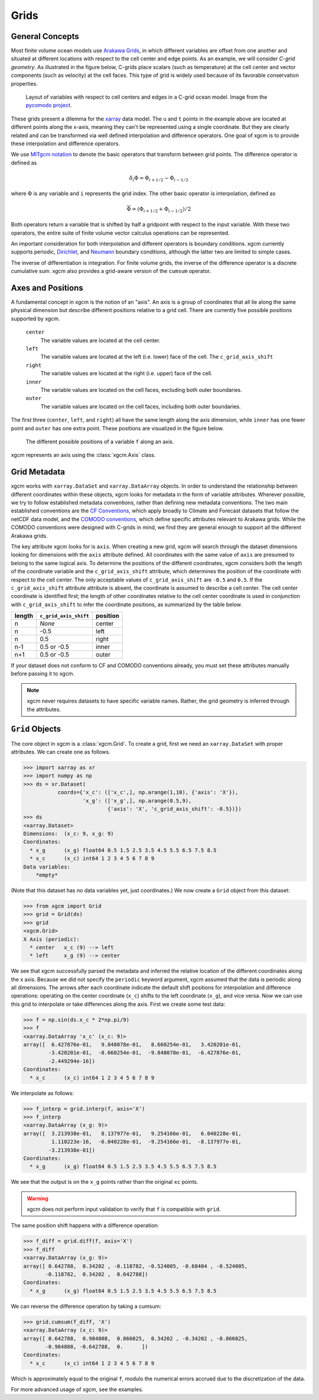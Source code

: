 Grids
-----

General Concepts
~~~~~~~~~~~~~~~~

Most finite volume ocean models use `Arakawa Grids`_, in which different
variables are offset from one another and situated at different locations with
respect to the cell center and edge points.
As an example, we will consider *C-grid geometry*.
As illustrated in the figure below, C-grids place scalars (such as
temperature) at the cell center and vector components (such as velocity) at
the cell faces. This type of grid is widely used because of its favorable
conservation properties.

.. figure:: images/grid2d_hv.svg
  :scale: 100
  :alt: C-grid Geometry

  Layout of variables with respect to cell centers and edges in a C-grid
  ocean model. Image from the
  `pycomodo project <http://pycomodo.forge.imag.fr/norm.html>`_.

These grids present a dilemma for the `xarray`_ data model. The ``u`` and ``t``
points in the example above are located at different points along the x-axis,
meaning they can't be represented using a single coordinate. But they are
clearly related and can be transformed via well defined interpolation and
difference operators. One goal of xgcm is to provide these interpolation
and difference operators.

We use `MITgcm notation`_ to denote the basic operators that transform between
grid points. The difference operator is defined as

.. math::

   \delta_i \Phi = \Phi_{i+1/2} - \Phi_{i-1/2}

where :math:`\Phi` is any variable and ``i`` represents the grid index.
The other basic operator is interpolation,
defined as

.. math::

   \overline{\Phi} = (\Phi_{i+1/2} + \Phi_{i-1/2})/2

Both operators return a variable that is shifted by half a gridpoint
with respect to the input variable.
With these two operators, the entire suite of finite volume vector calculus
operations can be represented.

An important consideration for both interpolation and different operators is
boundary conditions.
xgcm currently supports periodic,
`Dirichlet <https://en.wikipedia.org/wiki/Dirichlet_boundary_condition>`_, and
`Neumann <https://en.wikipedia.org/wiki/Neumann_boundary_condition>`_ boundary
conditions, although the latter two are limited to simple cases.

The inverse of differentiation is integration. For finite volume grids, the
inverse of the difference operator is a discrete cumulative sum. xgcm also
provides a grid-aware version of the ``cumsum`` operator.

Axes and Positions
~~~~~~~~~~~~~~~~~~

A fundamental concept in xgcm is the notion of an "axis". An axis is a group
of coordinates that all lie along the same physical dimension but describe
different positions relative to a grid cell. There are currently five
possible positions supported by xgcm.

    ``center``
        The variable values are located at the cell center.

    ``left``
        The variable values are located at the left (i.e. lower) face of the
        cell. The ``c_grid_axis_shift``

    ``right``
        The variable values are located at the right (i.e. upper) face of the
        cell.

    ``inner``
        The variable values are located on the cell faces, excluding both
        outer boundaries.

    ``outer``
        The variable values are located on the cell faces, including both
        outer boundaries.

The first three (``center``, ``left``, and ``right``) all have the same length
along the axis dimension, while ``inner`` has one fewer point and ``outer`` has
one extra point. These positions are visualized in the figure below.

.. figure:: images/axis_positions.svg
   :alt: axis positions

   The different possible positions of a variable ``f`` along an axis.

xgcm represents an axis using the :class:`xgcm.Axis` class.

Grid Metadata
~~~~~~~~~~~~~

xgcm works with ``xarray.DataSet`` and ``xarray.DataArray`` objects. In
order to understand the relationship between different coordinates within
these objects, xgcm looks for metadata in the form of variable attributes.
Wherever possible, we try to follow established metadata conventions, rather
than defining new metadata conventions. The two main established conventions
are the `CF Conventions`_, which apply broadly to Climate and Forecast datasets
that follow the netCDF data model, and the `COMODO conventions`_, which define
specific attributes relevant to Arakawa grids. While the COMODO conventions
were designed with C-grids in mind, we find they are general enough to support
all the different Arakawa grids.

The key attribute xgcm looks for is ``axis``.
When creating a new grid, xgcm will search through the dataset dimensions
looking for dimensions with the ``axis`` attribute defined.
All coordinates with the same value of ``axis`` are presumed to belong to the
same logical axis.
To determine the positions of the different coordinates, xgcm considers both
the length of the coordinate variable and the ``c_grid_axis_shift`` attribute,
which determines the position of the coordinate with respect to the cell center.
The only acceptable values of ``c_grid_axis_shift`` are ``-0.5`` and ``0.5``.
If the ``c_grid_axis_shift`` attribute attribute is absent, the coordinate is
assumed to describe a cell center.
The cell center coordinate is identified first; the length of other coordinates
relative to the cell center coordinate is used in conjunction with
``c_grid_axis_shift`` to infer the coordinate positions, as summarized by the
table below.

+--------+--------------------------+----------+
| length | ``c_grid_axis_shift``    | position |
+========+==========================+==========+
| n      | *None*                   | center   |
+--------+--------------------------+----------+
| n      | -0.5                     | left     |
+--------+--------------------------+----------+
| n      | 0.5                      | right    |
+--------+--------------------------+----------+
| n-1    | 0.5 or -0.5              | inner    |
+--------+--------------------------+----------+
| n+1    | 0.5 or -0.5              | outer    |
+--------+--------------------------+----------+

If your dataset does not conform to CF and COMODO conventions already, you
must set these attributes manually before passing it to xgcm.

.. note::

  xgcm never requires datasets to have specific variable names. Rather,
  the grid geometry is inferred through the attributes.


``Grid`` Objects
~~~~~~~~~~~~~~~~

The core object in xgcm is a :class:`xgcm.Grid`. To create a grid, first we need
an ``xarray.DataSet`` with proper attributes. We can create one as follows.

.. code-block:: python

    >>> import xarray as xr
    >>> import numpy as np
    >>> ds = xr.Dataset(
               coords={'x_c': (['x_c',], np.arange(1,10), {'axis': 'X'}),
                       'x_g': (['x_g',], np.arange(0.5,9),
                               {'axis': 'X', 'c_grid_axis_shift': -0.5})})
    >>> ds
    <xarray.Dataset>
    Dimensions:  (x_c: 9, x_g: 9)
    Coordinates:
      * x_g      (x_g) float64 0.5 1.5 2.5 3.5 4.5 5.5 6.5 7.5 8.5
      * x_c      (x_c) int64 1 2 3 4 5 6 7 8 9
    Data variables:
        *empty*

(Note that this dataset has no data variables yet, just coordinates.)
We now create a ``Grid`` object from this dataset:

.. code-block:: python

    >>> from xgcm import Grid
    >>> grid = Grid(ds)
    >>> grid
    <xgcm.Grid>
    X Axis (periodic):
      * center   x_c (9) --> left
      * left     x_g (9) --> center

We see that xgcm successfully parsed the metadata and inferred the relative
location of the different coordinates along the x axis.
Because we did not
specify the ``periodic`` keyword argument, xgcm assumed that the data
is periodic along all dimensions.
The arrows after each coordinate indicate the default shift positions for
interpolation and difference operations: operating on the center coordinate
(``x_c``) shifts to the left coordinate (``x_g``), and vice versa.
Now we can use this grid to interpolate or
take differences along the axis. First we create some test data:

.. code-block:: python

    >>> f = np.sin(ds.x_c * 2*np.pi/9)
    >>> f
    <xarray.DataArray 'x_c' (x_c: 9)>
    array([  6.427876e-01,   9.848078e-01,   8.660254e-01,   3.420201e-01,
            -3.420201e-01,  -8.660254e-01,  -9.848078e-01,  -6.427876e-01,
            -2.449294e-16])
    Coordinates:
      * x_c      (x_c) int64 1 2 3 4 5 6 7 8 9

We interpolate as follows:

.. code-block:: python

    >>> f_interp = grid.interp(f, axis='X')
    >>> f_interp
    <xarray.DataArray (x_g: 9)>
    array([  3.213938e-01,   8.137977e-01,   9.254166e-01,   6.040228e-01,
             1.110223e-16,  -6.040228e-01,  -9.254166e-01,  -8.137977e-01,
            -3.213938e-01])
    Coordinates:
      * x_g      (x_g) float64 0.5 1.5 2.5 3.5 4.5 5.5 6.5 7.5 8.5

We see that the output is on the ``x_g`` points rather than the original ``xc``
points.

.. warning::

    xgcm does not perform input validation to verify that ``f`` is
    compatible with ``grid``.

The same position shift happens with a difference operation:

.. code-block:: python

    >>> f_diff = grid.diff(f, axis='X')
    >>> f_diff
    <xarray.DataArray (x_g: 9)>
    array([ 0.642788,  0.34202 , -0.118782, -0.524005, -0.68404 , -0.524005,
           -0.118782,  0.34202 ,  0.642788])
    Coordinates:
      * x_g      (x_g) float64 0.5 1.5 2.5 3.5 4.5 5.5 6.5 7.5 8.5

We can reverse the difference operation by taking a cumsum:

.. code-block:: python

    >>> grid.cumsum(f_diff, 'X')
    <xarray.DataArray (x_c: 9)>
    array([ 0.642788,  0.984808,  0.866025,  0.34202 , -0.34202 , -0.866025,
           -0.984808, -0.642788,  0.      ])
    Coordinates:
      * x_c      (x_c) int64 1 2 3 4 5 6 7 8 9

Which is approximately equal to the original ``f``, modulo the numerical errors
accrued due to the discretization of the data.

For more advanced usage of xgcm, see the examples.

.. _Arakawa Grids: https://en.wikipedia.org/wiki/Arakawa_grids
.. _xarray: http://xarray.pydata.org
.. _MITgcm notation: http://mitgcm.org/public/r2_manual/latest/online_documents/node31.html
.. _CF Conventions: http://cfconventions.org/
.. _COMODO Conventions: http://pycomodo.forge.imag.fr/norm.html
